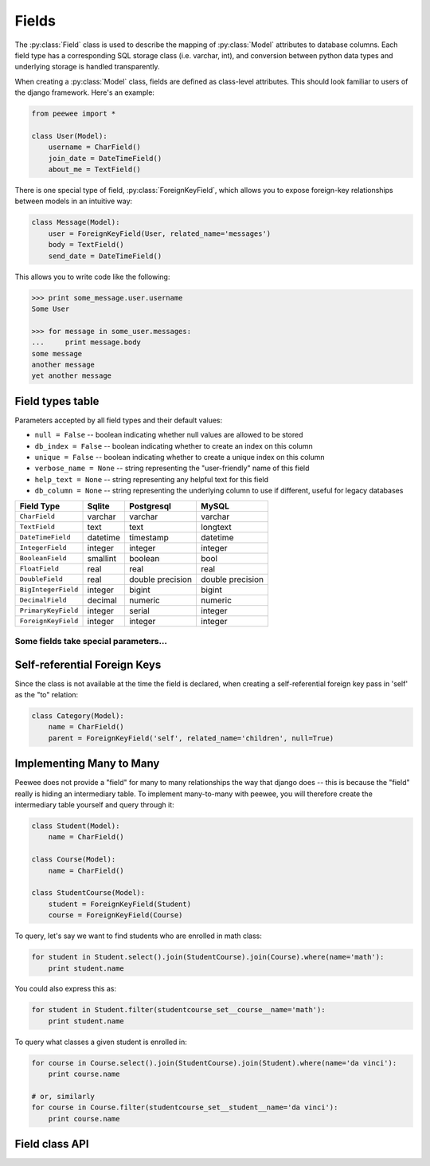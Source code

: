 .. _fields:

Fields
======

The :py:class:`Field` class is used to describe the mapping of :py:class:`Model`
attributes to database columns.  Each field type has a corresponding SQL storage
class (i.e. varchar, int), and conversion between python data types and underlying
storage is handled transparently.

When creating a :py:class:`Model` class, fields are defined as class-level attributes.
This should look familiar to users of the django framework.  Here's an example:

.. code-block:: python

    from peewee import *
    
    class User(Model):
        username = CharField()
        join_date = DateTimeField()
        about_me = TextField()

There is one special type of field, :py:class:`ForeignKeyField`, which allows you
to expose foreign-key relationships between models in an intuitive way:

.. code-block:: python

    class Message(Model):
        user = ForeignKeyField(User, related_name='messages')
        body = TextField()
        send_date = DateTimeField()

This allows you to write code like the following:

.. code-block:: python

    >>> print some_message.user.username
    Some User
    
    >>> for message in some_user.messages:
    ...     print message.body
    some message
    another message
    yet another message


Field types table
-----------------

Parameters accepted by all field types and their default values:

* ``null = False`` -- boolean indicating whether null values are allowed to be stored
* ``db_index = False`` -- boolean indicating whether to create an index on this column
* ``unique = False`` -- boolean indicating whether to create a unique index on this column
* ``verbose_name = None`` -- string representing the "user-friendly" name of this field
* ``help_text = None`` -- string representing any helpful text for this field
* ``db_column = None`` -- string representing the underlying column to use if different, useful for legacy databases


===================   =================   =================   =================
Field Type            Sqlite              Postgresql          MySQL
===================   =================   =================   =================
``CharField``         varchar             varchar             varchar
``TextField``         text                text                longtext
``DateTimeField``     datetime            timestamp           datetime
``IntegerField``      integer             integer             integer
``BooleanField``      smallint            boolean             bool
``FloatField``        real                real                real
``DoubleField``       real                double precision    double precision
``BigIntegerField``   integer             bigint              bigint
``DecimalField``      decimal             numeric             numeric
``PrimaryKeyField``   integer             serial              integer
``ForeignKeyField``   integer             integer             integer
===================   =================   =================   =================

Some fields take special parameters...
^^^^^^^^^^^^^^^^^^^^^^^^^^^^^^^^^^^^^^

+-------------------------------+----------------------------------------------+
| Field type                    | Special Parameters                           |
+===============================+==============================================+
| :py:class:`CharField`         | ``max_length``                               |
+-------------------------------+----------------------------------------------+
| :py:class:`DecimalField`      | ``max_digits``, ``decimal_places``                   |
+-------------------------------+----------------------------------------------+
| :py:class:`ForeignKeyField`   | ``to``, ``related_name``,                    |
|                               | ``cascade``, ``extra``                       |
+-------------------------------+----------------------------------------------+


Self-referential Foreign Keys
-----------------------------

Since the class is not available at the time the field is declared,
when creating a self-referential foreign key pass in 'self' as the "to"
relation:

.. code-block:: python

    class Category(Model):
        name = CharField()
        parent = ForeignKeyField('self', related_name='children', null=True)


Implementing Many to Many
-------------------------

Peewee does not provide a "field" for many to many relationships the way that
django does -- this is because the "field" really is hiding an intermediary
table.  To implement many-to-many with peewee, you will therefore create the
intermediary table yourself and query through it:

.. code-block:: python

    class Student(Model):
        name = CharField()

    class Course(Model):
        name = CharField()

    class StudentCourse(Model):
        student = ForeignKeyField(Student)
        course = ForeignKeyField(Course)

To query, let's say we want to find students who are enrolled in math class:

.. code-block:: python

    for student in Student.select().join(StudentCourse).join(Course).where(name='math'):
        print student.name

You could also express this as:

.. code-block:: python

    for student in Student.filter(studentcourse_set__course__name='math'):
        print student.name

To query what classes a given student is enrolled in:

.. code-block:: python

    for course in Course.select().join(StudentCourse).join(Student).where(name='da vinci'):
        print course.name

    # or, similarly
    for course in Course.filter(studentcourse_set__student__name='da vinci'):
        print course.name


Field class API
---------------

.. py:class:: Field

    The base class from which all other field types extend.
    
    .. py:method:: __init__(null=False, db_index=False, unique=False, verbose_name=None, help_text=None, *args, **kwargs)
    
        :param null: this column can accept ``None`` or ``NULL`` values
        :param db_index: create an index for this column when creating the table
        :param unique: create a unique index for this column when creating the table
        :param verbose_name: specify a "verbose name" for this field, useful for metadata purposes
        :param help_text: specify some instruction text for the usage/meaning of this field
    
    .. py:method:: db_value(value)
    
        :param value: python data type to prep for storage in the database
        :rtype: converted python datatype
    
    .. py:method:: python_value(value)
    
        :param value: data coming from the backend storage
        :rtype: python data type
    
    .. py:method:: lookup_value(lookup_type, value)
    
        :param lookup_type: a peewee lookup type, such as 'eq' or 'contains'
        :param value: a python data type
        :rtype: data type converted for use when querying
    
    .. py:method:: class_prepared()
    
        Simple hook for :py:class:`Field` classes to indicate when the :py:class:`Model`
        class the field exists on has been created.

.. py:class:: CharField

    Stores: small strings (0-255 bytes)

.. py:class:: TextField

    Stores: arbitrarily large strings
    
.. py:class:: DateTimeField

    Stores: python ``datetime`` instances

.. py:class:: IntegerField

    Stores: integers

.. py:class:: BooleanField

    Stores: ``True`` / ``False``

.. py:class:: FloatField

    Stores: floating-point numbers

.. py:class:: DecimalField

    Stores: decimal numbers

.. py:class:: PrimaryKeyField

    Stores: auto-incrementing integer fields suitable for use as primary key

.. py:class:: ForeignKeyField

    Stores: relationship to another model
    
    .. py:method:: __init__(to[, related_name=None[, ...]])
    
        :param to: related :py:class:`Model` class or the string 'self' if declaring
                   a self-referential foreign key
        :param related_name: attribute to expose on related model
        
        .. code-block:: python
        
            class Blog(Model):
                name = CharField()
            
            class Entry(Model):
                blog = ForeignKeyField(Blog, related_name='entries')
                title = CharField()
                content = TextField()
            
            # "blog" attribute
            >>> some_entry.blog
            <Blog: My Awesome Blog>
            
            # "entries" related name attribute
            >>> for entry in my_awesome_blog.entries:
            ...     print entry.title
            Some entry
            Another entry
            Yet another entry
